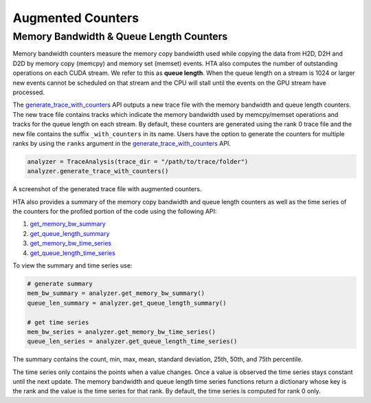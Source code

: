 Augmented Counters
==================

Memory Bandwidth & Queue Length Counters
----------------------------------------

Memory bandwidth counters measure the memory copy bandwidth used while copying
the data from H2D, D2H and D2D by memory copy (memcpy) and memory set (memset)
events. HTA also computes the number of outstanding operations on each CUDA
stream. We refer to this as **queue length**. When the queue length on a stream
is 1024 or larger new events cannot be scheduled on that stream and the CPU
will stall until the events on the GPU stream have processed.

The `generate_trace_with_counters
<../api/trace_analysis_api.html#hta.trace_analysis.TraceAnalysis.generate_trace_with_counters>`_
API outputs a new trace file with the memory bandwidth and queue length
counters. The new trace file contains tracks which indicate the memory
bandwidth used by memcpy/memset operations and tracks for the queue length on
each stream. By default, these counters are generated using the rank 0
trace file and the new file contains the suffix ``_with_counters`` in its name.
Users have the option to generate the counters for multiple ranks by using the
``ranks`` argument in the `generate_trace_with_counters
<../api/trace_analysis_api.html#hta.trace_analysis.TraceAnalysis.generate_trace_with_counters>`_
API.

.. code-block:: python

  analyzer = TraceAnalysis(trace_dir = "/path/to/trace/folder")
  analyzer.generate_trace_with_counters()

A screenshot of the generated trace file with augmented counters.

.. image:: ../_static/mem_bandwidth_queue_length.png

HTA also provides a summary of the memory copy bandwidth and queue length
counters as well as the time series of the counters for the profiled portion of
the code using the following API:

#. `get_memory_bw_summary
   <../api/trace_analysis_api.html#hta.trace_analysis.TraceAnalysis.get_memory_bw_summary>`_

#. `get_queue_length_summary
   <../api/trace_analysis_api.html#hta.trace_analysis.TraceAnalysis.get_queue_length_summary>`_

#. `get_memory_bw_time_series
   <../api/trace_analysis_api.html#hta.trace_analysis.TraceAnalysis.get_memory_bw_time_series>`_

#. `get_queue_length_time_series
   <../api/trace_analysis_api.html#hta.trace_analysis.TraceAnalysis.get_queue_length_time_series>`_

To view the summary and time series use:

.. code-block:: python

  # generate summary
  mem_bw_summary = analyzer.get_memory_bw_summary()
  queue_len_summary = analyzer.get_queue_length_summary()

  # get time series
  mem_bw_series = analyzer.get_memory_bw_time_series()
  queue_len_series = analyzer.get_queue_length_time_series()

The summary contains the count, min, max, mean, standard deviation, 25th, 50th,
and 75th percentile.

.. image:: ../_static/queue_length_summary.png
   :align: center

The time series only contains the points when a value changes. Once a value is
observed the time series stays constant until the next update. The memory
bandwidth and queue length time series functions return a dictionary whose key
is the rank and the value is the time series for that rank. By default, the
time series is computed for rank 0 only.
